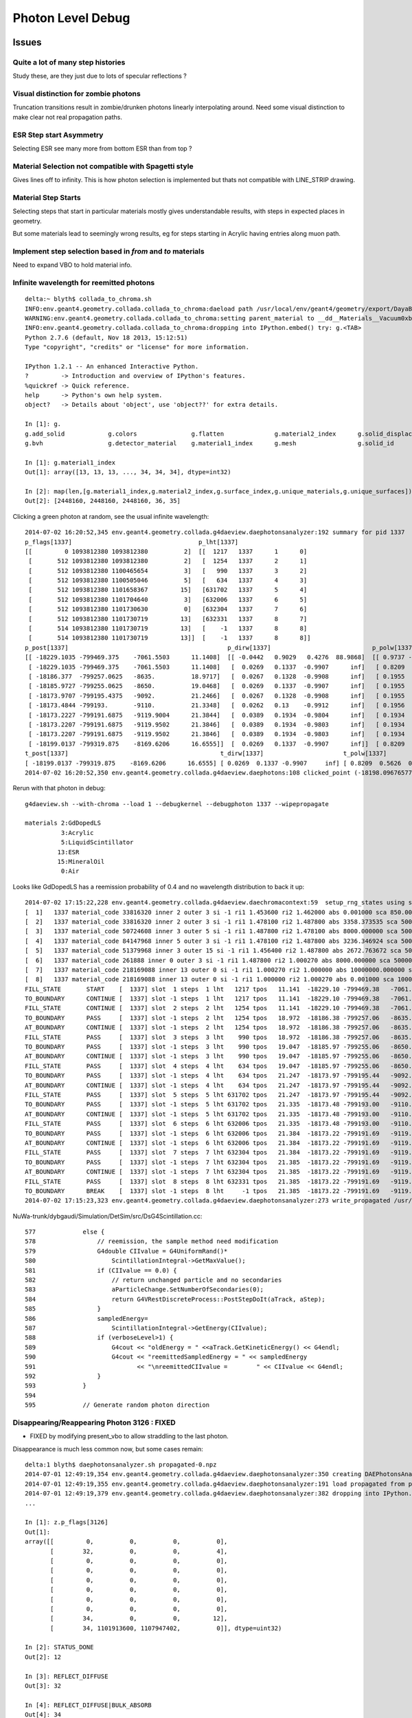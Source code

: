 Photon Level Debug
===================

Issues
---------


Quite a lot of many step histories
~~~~~~~~~~~~~~~~~~~~~~~~~~~~~~~~~~~~

Study these, are they just due to lots of specular reflections ?

Visual distinction for zombie photons
~~~~~~~~~~~~~~~~~~~~~~~~~~~~~~~~~~~~~~~

Truncation transitions result in zombie/drunken photons
linearly interpolating around. Need some visual distinction to
make clear not real propagation paths. 

ESR Step start Asymmetry
~~~~~~~~~~~~~~~~~~~~~~~~~~~

Selecting ESR see many more from bottom ESR than from top ?

Material Selection not compatible with Spagetti style
~~~~~~~~~~~~~~~~~~~~~~~~~~~~~~~~~~~~~~~~~~~~~~~~~~~~~~~~

Gives lines off to infinity. This is how photon selection is implemented
but thats not compatible with LINE_STRIP drawing.

Material Step Starts
~~~~~~~~~~~~~~~~~~~~~~

Selecting steps that start in particular materials mostly gives
understandable results, with steps in expected places in geometry.

But some materials lead to seemingly wrong results, eg for steps
starting in Acrylic having entries along muon path.


Implement step selection based in *from* and *to* materials
~~~~~~~~~~~~~~~~~~~~~~~~~~~~~~~~~~~~~~~~~~~~~~~~~~~~~~~~~~~~~~

Need to expand VBO to hold material info.


Infinite wavelength for reemitted photons
~~~~~~~~~~~~~~~~~~~~~~~~~~~~~~~~~~~~~~~~~~

::

    delta:~ blyth$ collada_to_chroma.sh
    INFO:env.geant4.geometry.collada.collada_to_chroma:daeload path /usr/local/env/geant4/geometry/export/DayaBay_VGDX_20140414-1300/g4_00.dae 
    WARNING:env.geant4.geometry.collada.collada_to_chroma:setting parent_material to __dd__Materials__Vacuum0xbf9fcc0 as parent is None for node top.0 
    INFO:env.geant4.geometry.collada.collada_to_chroma:dropping into IPython.embed() try: g.<TAB> 
    Python 2.7.6 (default, Nov 18 2013, 15:12:51) 
    Type "copyright", "credits" or "license" for more information.

    IPython 1.2.1 -- An enhanced Interactive Python.
    ?         -> Introduction and overview of IPython's features.
    %quickref -> Quick reference.
    help      -> Python's own help system.
    object?   -> Details about 'object', use 'object??' for extra details.

    In [1]: g.
    g.add_solid            g.colors               g.flatten              g.material2_index      g.solid_displacements  g.solid_rotations      g.surface_index        g.unique_surfaces
    g.bvh                  g.detector_material    g.material1_index      g.mesh                 g.solid_id             g.solids               g.unique_materials     

    In [1]: g.material1_index
    Out[1]: array([13, 13, 13, ..., 34, 34, 34], dtype=int32)

    In [2]: map(len,[g.material1_index,g.material2_index,g.surface_index,g.unique_materials,g.unique_surfaces])
    Out[2]: [2448160, 2448160, 2448160, 36, 35]


Clicking a green photon at random, see the usual infinite wavelength::

    2014-07-02 16:20:52,345 env.geant4.geometry.collada.g4daeview.daephotonsanalyzer:192 summary for pid 1337 
    p_flags[1337]                                   p_lht[1337]                    
    [[         0 1093812380 1093812380          2]  [[  1217   1337      1      0] 
     [       512 1093812380 1093812380          2]   [  1254   1337      2      1] 
     [       512 1093812380 1100465654          3]   [   990   1337      3      2] 
     [       512 1093812380 1100505046          5]   [   634   1337      4      3] 
     [       512 1093812380 1101658367         15]   [631702   1337      5      4] 
     [       512 1093812380 1101704640          3]   [632006   1337      6      5] 
     [       512 1093812380 1101730630          0]   [632304   1337      7      6] 
     [       512 1093812380 1101730719         13]   [632331   1337      8      7] 
     [       514 1093812380 1101730719         13]   [    -1   1337      8      8] 
     [       514 1093812380 1101730719         13]]  [    -1   1337      8      8]]
    p_post[1337]                                            p_dirw[1337]                            p_polw[1337]                        p_ccol[1337]       
    [[ -18229.1035 -799469.375    -7061.5503      11.1408]  [[ -0.0442   0.9029   0.4276  88.9868]  [[ 0.9737 -0.0568  0.2204  1.    ]  [[ 1.  1.  1.  1.] 
     [ -18229.1035 -799469.375    -7061.5503      11.1408]   [  0.0269   0.1337  -0.9907      inf]   [ 0.8209  0.5626  0.0982  1.    ]   [ 0.  1.  0.  1.] 
     [ -18186.377  -799257.0625   -8635.          18.9717]   [  0.0267   0.1328  -0.9908      inf]   [ 0.1955  0.9713  0.1355  1.    ]   [ 0.  1.  0.  1.] 
     [ -18185.9727 -799255.0625   -8650.          19.0468]   [  0.0269   0.1337  -0.9907      inf]   [ 0.1955  0.9712  0.1363  1.    ]   [ 0.  1.  0.  1.] 
     [ -18173.9707 -799195.4375   -9092.          21.2466]   [  0.0267   0.1328  -0.9908      inf]   [ 0.1955  0.9713  0.1355  1.    ]   [ 0.  1.  0.  1.] 
     [ -18173.4844 -799193.       -9110.          21.3348]   [  0.0262   0.13    -0.9912      inf]   [ 0.1956  0.9717  0.1326  1.    ]   [ 0.  1.  0.  1.] 
     [ -18173.2227 -799191.6875   -9119.9004      21.3844]   [  0.0389   0.1934  -0.9804      inf]   [ 0.1934  0.9611  0.1972  1.    ]   [ 0.  1.  0.  1.] 
     [ -18173.2207 -799191.6875   -9119.9502      21.3846]   [  0.0389   0.1934  -0.9803      inf]   [ 0.1934  0.9611  0.1973  1.    ]   [ 0.  1.  0.  1.] 
     [ -18173.2207 -799191.6875   -9119.9502      21.3846]   [  0.0389   0.1934  -0.9803      inf]   [ 0.1934  0.9611  0.1973  1.    ]   [ 1.  0.  0.  1.] 
     [ -18199.0137 -799319.875    -8169.6206      16.6555]]  [  0.0269   0.1337  -0.9907      inf]]  [ 0.8209  0.5626  0.0982  1.    ]]  [ 0.  1.  0.  1.]]
    t_post[1337]                                          t_dirw[1337]                      t_polw[1337]                      t_ccol[1337]     
    [ -18199.0137 -799319.875    -8169.6206      16.6555] [ 0.0269  0.1337 -0.9907     inf] [ 0.8209  0.5626  0.0982  1.    ] [ 0.  1.  0.  1.]
    2014-07-02 16:20:52,350 env.geant4.geometry.collada.g4daeview.daephotons:108 clicked_point (-18198.09676577193, -799326.9836636602, -8180.765649884277) => index 1337 


Rerun with that photon in debug::

    g4daeview.sh --with-chroma --load 1 --debugkernel --debugphoton 1337 --wipepropagate

    materials 2:GdDopedLS 
              3:Acrylic  
              5:LiquidScintillator 
             13:ESR
             15:MineralOil
              0:Air

Looks like GdDopedLS has a reemission probability of 0.4 and no wavelength distribution to back it up::

    2014-07-02 17:15:22,228 env.geant4.geometry.collada.g4daeview.daechromacontext:59  setup_rng_states using seed 0 
    [  1]   1337 material_code 33816320 inner 2 outer 3 si -1 ri1 1.453600 ri2 1.462000 abs 0.001000 sca 850.000000 rem 0.400000 ncdf -0.000008 w0 60.000000 st 20.000000 cdf lo/up 0.000000 0.000000 
    [  2]   1337 material_code 33816320 inner 2 outer 3 si -1 ri1 1.478100 ri2 1.487800 abs 3358.373535 sca 500000.000000 rem 0.000000 ncdf -0.000008 w0 60.000000 st 20.000000 cdf lo/up 0.000000 0.000000 
    [  3]   1337 material_code 50724608 inner 3 outer 5 si -1 ri1 1.487800 ri2 1.478100 abs 8000.000000 sca 500000.000000 rem 0.000000 ncdf -0.000008 w0 60.000000 st 20.000000 cdf lo/up 0.000000 0.000000 
    [  4]   1337 material_code 84147968 inner 5 outer 3 si -1 ri1 1.478100 ri2 1.487800 abs 3236.346924 sca 500000.000000 rem 0.000000 ncdf -0.000008 w0 60.000000 st 20.000000 cdf lo/up 0.000000 0.000000 
    [  5]   1337 material_code 51379968 inner 3 outer 15 si -1 ri1 1.456400 ri2 1.487800 abs 2672.763672 sca 500000.000000 rem 0.000000 ncdf -0.000008 w0 60.000000 st 20.000000 cdf lo/up 0.000000 0.000000 
    [  6]   1337 material_code 261888 inner 0 outer 3 si -1 ri1 1.487800 ri2 1.000270 abs 8000.000000 sca 500000.000000 rem 0.000000 ncdf -0.000008 w0 60.000000 st 20.000000 cdf lo/up 0.000000 0.000000 
    [  7]   1337 material_code 218169088 inner 13 outer 0 si -1 ri1 1.000270 ri2 1.000000 abs 10000000.000000 sca 1000000.000000 rem 0.000000 ncdf -0.000008 w0 60.000000 st 20.000000 cdf lo/up 0.000000 0.000000 
    [  8]   1337 material_code 218169088 inner 13 outer 0 si -1 ri1 1.000000 ri2 1.000270 abs 0.001000 sca 1000000.000000 rem 0.000000 ncdf -0.000008 w0 60.000000 st 20.000000 cdf lo/up 0.000000 0.000000 
    FILL_STATE       START    [  1337] slot  1 steps  1 lht   1217 tpos   11.141  -18229.10 -799469.38   -7061.55    w   88.99   dir    -0.04     0.90     0.43 pol    0.974   -0.057    0.220 
    TO_BOUNDARY      CONTINUE [  1337] slot -1 steps  1 lht   1217 tpos   11.141  -18229.10 -799469.38   -7061.55    w     inf   dir     0.03     0.13    -0.99 pol    0.821    0.563    0.098 BULK_REEMIT 
    FILL_STATE       CONTINUE [  1337] slot  2 steps  2 lht   1254 tpos   11.141  -18229.10 -799469.38   -7061.55    w     inf   dir     0.03     0.13    -0.99 pol    0.821    0.563    0.098 BULK_REEMIT 
    TO_BOUNDARY      PASS     [  1337] slot -1 steps  2 lht   1254 tpos   18.972  -18186.38 -799257.06   -8635.00    w     inf   dir     0.03     0.13    -0.99 pol    0.821    0.563    0.098 BULK_REEMIT 
    AT_BOUNDARY      CONTINUE [  1337] slot -1 steps  2 lht   1254 tpos   18.972  -18186.38 -799257.06   -8635.00    w     inf   dir     0.03     0.13    -0.99 pol    0.195    0.971    0.135 BULK_REEMIT 
    FILL_STATE       PASS     [  1337] slot  3 steps  3 lht    990 tpos   18.972  -18186.38 -799257.06   -8635.00    w     inf   dir     0.03     0.13    -0.99 pol    0.195    0.971    0.135 BULK_REEMIT 
    TO_BOUNDARY      PASS     [  1337] slot -1 steps  3 lht    990 tpos   19.047  -18185.97 -799255.06   -8650.00    w     inf   dir     0.03     0.13    -0.99 pol    0.195    0.971    0.135 BULK_REEMIT 
    AT_BOUNDARY      CONTINUE [  1337] slot -1 steps  3 lht    990 tpos   19.047  -18185.97 -799255.06   -8650.00    w     inf   dir     0.03     0.13    -0.99 pol    0.195    0.971    0.136 BULK_REEMIT 
    FILL_STATE       PASS     [  1337] slot  4 steps  4 lht    634 tpos   19.047  -18185.97 -799255.06   -8650.00    w     inf   dir     0.03     0.13    -0.99 pol    0.195    0.971    0.136 BULK_REEMIT 
    TO_BOUNDARY      PASS     [  1337] slot -1 steps  4 lht    634 tpos   21.247  -18173.97 -799195.44   -9092.00    w     inf   dir     0.03     0.13    -0.99 pol    0.195    0.971    0.136 BULK_REEMIT 
    AT_BOUNDARY      CONTINUE [  1337] slot -1 steps  4 lht    634 tpos   21.247  -18173.97 -799195.44   -9092.00    w     inf   dir     0.03     0.13    -0.99 pol    0.195    0.971    0.135 BULK_REEMIT 
    FILL_STATE       PASS     [  1337] slot  5 steps  5 lht 631702 tpos   21.247  -18173.97 -799195.44   -9092.00    w     inf   dir     0.03     0.13    -0.99 pol    0.195    0.971    0.135 BULK_REEMIT 
    TO_BOUNDARY      PASS     [  1337] slot -1 steps  5 lht 631702 tpos   21.335  -18173.48 -799193.00   -9110.00    w     inf   dir     0.03     0.13    -0.99 pol    0.195    0.971    0.135 BULK_REEMIT 
    AT_BOUNDARY      CONTINUE [  1337] slot -1 steps  5 lht 631702 tpos   21.335  -18173.48 -799193.00   -9110.00    w     inf   dir     0.03     0.13    -0.99 pol    0.196    0.972    0.133 BULK_REEMIT 
    FILL_STATE       PASS     [  1337] slot  6 steps  6 lht 632006 tpos   21.335  -18173.48 -799193.00   -9110.00    w     inf   dir     0.03     0.13    -0.99 pol    0.196    0.972    0.133 BULK_REEMIT 
    TO_BOUNDARY      PASS     [  1337] slot -1 steps  6 lht 632006 tpos   21.384  -18173.22 -799191.69   -9119.90    w     inf   dir     0.03     0.13    -0.99 pol    0.196    0.972    0.133 BULK_REEMIT 
    AT_BOUNDARY      CONTINUE [  1337] slot -1 steps  6 lht 632006 tpos   21.384  -18173.22 -799191.69   -9119.90    w     inf   dir     0.04     0.19    -0.98 pol    0.193    0.961    0.197 BULK_REEMIT 
    FILL_STATE       PASS     [  1337] slot  7 steps  7 lht 632304 tpos   21.384  -18173.22 -799191.69   -9119.90    w     inf   dir     0.04     0.19    -0.98 pol    0.193    0.961    0.197 BULK_REEMIT 
    TO_BOUNDARY      PASS     [  1337] slot -1 steps  7 lht 632304 tpos   21.385  -18173.22 -799191.69   -9119.95    w     inf   dir     0.04     0.19    -0.98 pol    0.193    0.961    0.197 BULK_REEMIT 
    AT_BOUNDARY      CONTINUE [  1337] slot -1 steps  7 lht 632304 tpos   21.385  -18173.22 -799191.69   -9119.95    w     inf   dir     0.04     0.19    -0.98 pol    0.193    0.961    0.197 BULK_REEMIT 
    FILL_STATE       PASS     [  1337] slot  8 steps  8 lht 632331 tpos   21.385  -18173.22 -799191.69   -9119.95    w     inf   dir     0.04     0.19    -0.98 pol    0.193    0.961    0.197 BULK_REEMIT 
    TO_BOUNDARY      BREAK    [  1337] slot -1 steps  8 lht     -1 tpos   21.385  -18173.22 -799191.69   -9119.95    w     inf   dir     0.04     0.19    -0.98 pol    0.193    0.961    0.197 BULK_REEMIT BULK_ABSORB 
    2014-07-02 17:15:23,323 env.geant4.geometry.collada.g4daeview.daephotonsanalyzer:273 write_propagated /usr/local/env/tmp/1/propagated-0.npz 


NuWa-trunk/dybgaudi/Simulation/DetSim/src/DsG4Scintillation.cc::

    577             else {
    578                 // reemission, the sample method need modification
    579                 G4double CIIvalue = G4UniformRand()*
    580                     ScintillationIntegral->GetMaxValue();
    581                 if (CIIvalue == 0.0) {
    582                     // return unchanged particle and no secondaries  
    583                     aParticleChange.SetNumberOfSecondaries(0);
    584                     return G4VRestDiscreteProcess::PostStepDoIt(aTrack, aStep);
    585                 }
    586                 sampledEnergy=
    587                     ScintillationIntegral->GetEnergy(CIIvalue);
    588                 if (verboseLevel>1) {
    589                     G4cout << "oldEnergy = " <<aTrack.GetKineticEnergy() << G4endl;
    590                     G4cout << "reemittedSampledEnergy = " << sampledEnergy
    591                            << "\nreemittedCIIvalue =        " << CIIvalue << G4endl;
    592                 }
    593             }
    594 
    595             // Generate random photon direction





Disappearing/Reappearing Photon 3126 : FIXED
~~~~~~~~~~~~~~~~~~~~~~~~~~~~~~~~~~~~~~~~~~~~~

* FIXED by modifying present_vbo to allow straddling to the last photon.

Disappearance is much less common now, but some cases remain::

    delta:1 blyth$ daephotonsanalyzer.sh propagated-0.npz 
    2014-07-01 12:49:19,354 env.geant4.geometry.collada.g4daeview.daephotonsanalyzer:350 creating DAEPhotonsAnalyzer for propagated-0.npz 
    2014-07-01 12:49:19,355 env.geant4.geometry.collada.g4daeview.daephotonsanalyzer:191 load propagated from propagated-0.npz 
    2014-07-01 12:49:19,379 env.geant4.geometry.collada.g4daeview.daephotonsanalyzer:382 dropping into IPython.embed() try: z.<TAB> 
    ... 

    In [1]: z.p_flags[3126]
    Out[1]: 
    array([[         0,          0,          0,          0],
           [        32,          0,          0,          4],
           [         0,          0,          0,          0],
           [         0,          0,          0,          0],
           [         0,          0,          0,          0],
           [         0,          0,          0,          0],
           [         0,          0,          0,          0],
           [         0,          0,          0,          0],
           [        34,          0,          0,         12],
           [        34, 1101913600, 1107947402,          0]], dtype=uint32)

    In [2]: STATUS_DONE
    Out[2]: 12

    In [3]: REFLECT_DIFFUSE
    Out[3]: 32

    In [4]: REFLECT_DIFFUSE|BULK_ABSORB
    Out[4]: 34

::

    In [1]: z.p_lht[3126]
    Out[1]: 
    array([[2382597,    3126,       1,       0],
           [2165175,    3126,       2,       1],
           [      0,       0,       0,       0],
           [      0,       0,       0,       0],
           [      0,       0,       0,       0],
           [      0,       0,       0,       0],
           [      0,       0,       0,       0],
           [      0,       0,       0,       0],
           [     -1,    3126,       2,       2],
           [     -1,    3126,       2,       2]], dtype=int32)




The photon is invisible between 31.411 and 34.4839.  Fail to staddle ?::

    In [6]: z.p_post[3126]
    Out[6]: 
    array([[ -19966.8516, -796813.3125,   -7034.7739,      21.7334],
           [ -22015.8867, -796247.3125,   -6789.8774,      31.411 ],
           [      0.    ,       0.    ,       0.    ,       0.    ],
           [      0.    ,       0.    ,       0.    ,       0.    ],
           [      0.    ,       0.    ,       0.    ,       0.    ],
           [      0.    ,       0.    ,       0.    ,       0.    ],
           [      0.    ,       0.    ,       0.    ,       0.    ],
           [      0.    ,       0.    ,       0.    ,       0.    ],
           [ -21424.3594, -796217.1875,   -6569.8042,      34.4839],
           [      0.    ,       0.    ,       0.    ,       0.    ]], dtype=float32)


::

    g4daeview.sh --with-chroma --load 1 --wipepropagate --debugkernel --debugphoton 3126

::

    FILL_STATE       START    [  3126] slot  0 steps  1 lht 2382597 tpos   21.733  -19966.85 -796813.31   -7034.77    w  383.00   dir    -0.96     0.26     0.11 pol   -0.284   -0.933   -0.220 
    TO_BOUNDARY      PASS     [  3126] slot -1 steps  1 lht 2382597 tpos   31.411  -22015.89 -796247.31   -6789.88    w  383.00   dir    -0.96     0.26     0.11 pol   -0.284   -0.933   -0.220 
    AT_SURFACE       CONTINUE [  3126] slot -1 steps  1 lht 2382597 tpos   31.411  -22015.89 -796247.31   -6789.88    w  383.00   dir     0.94     0.05     0.35 pol   -0.350    0.221    0.910 REFLECT_DIFFUSE 
    FILL_STATE       CONTINUE [  3126] slot  1 steps  2 lht 2165175 tpos   31.411  -22015.89 -796247.31   -6789.88    w  383.00   dir     0.94     0.05     0.35 pol   -0.350    0.221    0.910 REFLECT_DIFFUSE 
    TO_BOUNDARY      BREAK    [  3126] slot -1 steps  2 lht     -1 tpos   34.484  -21424.36 -796217.19   -6569.80    w  383.00   dir     0.94     0.05     0.35 pol   -0.350    0.221    0.910 REFLECT_DIFFUSE BULK_ABSORB 





Missing NO_HIT : FIXED
~~~~~~~~~~~~~~~~~~~~~~~~~

Formerly (before moved to max_slots-2 for final position, for truncation amelioration) 
had some appararently direct from the Geant4(muon) NO_HIT(grey) photons appearing outside AD
in line with muon direction at 20-30ns

* where did they go ?
* reverting to old way to study them, see that are slot-0 (visible in confetti-0)

* the reason is that the last_offset in present_vbo has to be changed to pick 
  up the new last slot rather than dynamically setting the last slot

::

    delta:1 blyth$ daephotonsanalyzer.sh propagated-0.npz 

    In [14]: no_hits = np.where( z.propagated['flags'][::-10,0] == 1 )[0]
    In [16]: no_hits
    Out[16]: 
    array([ 818,  846,  865,  890,  927,  949,  988, 1015, 1028, 1061, 1141,
           1158, 1160, 1196, 1248])


::

    In [31]: z.propagated['position_time'][::10][4164-no_hits]
    Out[31]: 
    array([[ -20837.0723, -795441.1875,   -7052.3433,      27.145 ],
           [ -20685.9727, -795674.1875,   -7053.2344,      26.2188],
           [ -20553.4551, -795878.5   ,   -7054.0117,      25.4065],
           [ -20486.6914, -796003.4375,   -7059.9165,      24.9435],
           [ -20346.3223, -796198.0625,   -7055.0967,      24.1361],
           [ -20244.8359, -796354.625 ,   -7055.6226,      23.5137],
           [ -20119.9609, -796547.25  ,   -7056.1987,      22.748 ],
           [ -19886.707 , -796628.6875,   -7042.4688,      22.1542],
           [ -19982.6934, -796758.5   ,   -7057.3345,      21.9085],
           [ -19897.7383, -796890.0625,   -7057.2769,      21.3854],
           [ -19671.6348, -797238.6875,   -7058.2666,      19.9992],
           [ -19638.5586, -797291.6875,   -7058.1128,      19.791 ],
           [ -19636.4805, -797296.1875,   -7056.1191,      19.7753],
           [ -19571.9023, -797392.5   ,   -7058.5796,      19.3877],
           [ -19457.2754, -797569.3125,   -7058.8467,      18.6849]], dtype=float32)


Dropouts : 91 long bouncers out of 4165 
~~~~~~~~~~~~~~~~~~~~~~~~~~~~~~~~~~~~~~~~~

* Fixed by saving STATUS_ENQUEUE in addition to STATUS_DONE

  * but the enqueing is not causing a re-propagate ?


::

    In [3]: z.last_flags
    Out[3]: 
    array([[ 65,   0,   0,  12],
           [  2,   0,   0,  12],
           [  2,   0,   0,  12],
           ..., 
           [578,   0,   0,  12],
           [514,   0,   0,  12],
           [514,   0,   0,  12]], dtype=uint32)

    In [4]: z.last_flags[:,3]
    Out[4]: array([12, 12, 12, ..., 12, 12, 12], dtype=uint32)

    In [5]: np.where( z.last_flags[:,3] != 12 )
    Out[5]: 
    (array([ 111,  117,  208,  302,  415,  572,  660,  701,  720,  765,  769,
            773,  809,  842,  952,  962, 1072, 1078, 1118, 1178, 1305, 1519,
           1585, 1592, 1608, 1615, 1650, 1709, 1753, 1856, 1873, 1876, 1880,
           1949, 1997, 2003, 2012, 2053, 2106, 2186, 2191, 2216, 2236, 2288,
           2300, 2309, 2377, 2422, 2439, 2445, 2455, 2547, 2555, 2623, 2666,
           2669, 2791, 2860, 3017, 3024, 3158, 3192, 3212, 3244, 3288, 3293,
           3332, 3371, 3399, 3453, 3468, 3496, 3521, 3545, 3559, 3688, 3690,
           3811, 3831, 3835, 3890, 3938, 3940, 3950, 3970, 4033, 4041, 4062,
           4068, 4112, 4155]),)

    In [6]: 

    In [6]: np.where( z.last_post[:,3] < 0.001 )
    Out[6]: 
    (array([ 111,  117,  208,  302,  415,  572,  660,  701,  720,  765,  769,
            773,  809,  842,  952,  962, 1072, 1078, 1118, 1178, 1305, 1519,
           1585, 1592, 1608, 1615, 1650, 1709, 1753, 1856, 1873, 1876, 1880,
           1949, 1997, 2003, 2012, 2053, 2106, 2186, 2191, 2216, 2236, 2288,
           2300, 2309, 2377, 2422, 2439, 2445, 2455, 2547, 2555, 2623, 2666,
           2669, 2791, 2860, 3017, 3024, 3158, 3192, 3212, 3244, 3288, 3293,
           3332, 3371, 3399, 3453, 3468, 3496, 3521, 3545, 3559, 3688, 3690,
           3811, 3831, 3835, 3890, 3938, 3940, 3950, 3970, 4033, 4041, 4062,
           4068, 4112, 4155]),)


Hmm 91 not filled::

    In [7]: not_done = np.where( z.last_flags[:,3] != 12 )[0]

    In [11]: len(not_done)
    Out[11]: 91

    In [8]: z.last_flags[not_done]
    Out[8]: 
    array([[0, 0, 0, 0],
           [0, 0, 0, 0],
           [0, 0, 0, 0],
           [0, 0, 0, 0],


After fix to save STATUE_ENQUEUE, they are filled but not done::

    In [6]: z.last_flags[not_done]
    Out[6]: 
    array([[ 80,   0,   0,  11],
           [ 64,   0,   0,  11],
           [ 64,   0,   0,  11],
           [ 64,   0,   0,  11],
           [ 64,   0,   0,  11],
           [ 64,   0,   0,  11],
           [ 64,   0,   0,  11],
           [ 64,   0,   0,  11],
           [ 64,   0,   0,  11],
           [ 80,   0,   0,  11],
           [ 64,   0,   0,  11],
           [ 96,   0,   0,  11],
           [ 64,   0,   0,  11],
           [608,   0,   0,  11],
           [ 80,   0,   0,  11],
           [ 64,   0,   0,  11],
           [ 64,   0,   0,  11],
           [112,   0,   0,  11],
           [576,   0,   0,  11],
           [ 96,   0,   0,  11],


Just not saved::

    In [17]: z.propagated['position_time'][1110:1120]
    Out[17]: 
    array([[ -17035.1074, -801313.25  ,   -7065.2979,       4.5006],
           [ -17035.1074, -801313.25  ,   -7065.2979,       4.5006],
           [ -16996.2812, -801357.9375,   -7056.0366,       4.7988],
           [ -16984.5684, -801371.4375,   -7053.2563,       4.8891],
           [ -16815.4824, -801566.    ,   -7012.2808,       6.1676],
           [ -16981.1055, -801368.5   ,   -6971.5107,       7.4459],
           [ -16992.5918, -801354.8125,   -6968.7422,       7.5364],
           [ -17268.082 , -801026.3125,   -6902.0137,       9.695 ],
           [      0.    ,       0.    ,       0.    ,       0.    ],
           [      0.    ,       0.    ,       0.    ,       0.    ]], dtype=float32)


::

    In [20]: z.propagated['flags'][1110:1120]
    Out[20]: 
    array([[         0,          0,          0,          0],
           [         0,          0,          0,          4],
           [         0,          0,          0,          4],
           [         0,          0,          0,          4],
           [        64,          0,          0,          4],
           [        64,          0,          0,          4],
           [        64,          0,          0,          4],
           [        64,          0,          0,          4],           64 REFLECT_SPECULAR, 4 STATUS_FILL_STATE
           [         0,          0,          0,          0],
           [        80, 1083180326, 1128190499,          0]], dtype=uint32)


::

    In [21]: z.propagated['flags'][1170:1180]
    Out[21]: 
    array([[         0,          0,          0,          0],
           [         0,          0,          0,          4],
           [         0,          0,          0,          4],
           [         0,          0,          0,          4],
           [        64,          0,          0,          4],
           [        64,          0,          0,          4],
           [        64,          0,          0,          4],
           [        64,          0,          0,          4],
           [         0,          0,          0,          0],
           [        64, 1083301678, 1123152860,          0]], dtype=uint32)


Maybe its an 8 slot bug, nope its due to 100 step truncation, STATUS_ENQUEUE was not being written:: 

    In [22]: z.propagated['last_hit_triangle'][1170:1180]
    Out[22]: 
    array([[    -1,      0,      0,      0],
           [   576,    117,      1,      1],
           [   288,    117,      2,      2],
           [616675,    117,      3,      3],
           [   288,    117,      4,      4],
           [   576,    117,      5,      5],
           [   909,    117,      6,      6],
           [  1197,    117,      7,      7],
           [     0,      0,      0,      0],
           [625654,    117,    100,    101]], dtype=int32)

::

    In [18]: z.propagated['position_time'][1120:1130]
    Out[18]: 
    array([[ -17015.4941, -801317.4375,   -7084.8896,       4.505 ],
           [ -17015.4941, -801317.4375,   -7084.8896,       4.505 ],
           [ -17170.748 , -800957.0625,   -6044.4136,      10.0594],
           [ -17174.9473, -800947.625 ,   -6018.001 ,      10.2017],
           [ -17242.541 , -800790.6875,   -5565.    ,      12.6317],
           [ -17242.5488, -800790.6875,   -5564.9502,      12.632 ],
           [ -17243.6074, -800788.25  ,   -5557.8618,      12.6698],
           [ -17245.8926, -800782.9375,   -5542.4385,      12.7525],
           [ -17328.8535, -800590.375 ,   -4987.998 ,      15.7173],
           [      0.    ,       0.    ,       0.    ,       0.    ]], dtype=float32)



::

    In [11]: z.last_post[:,3].min()
    Out[11]: 2.3316712

    In [12]: z.last_post[:,3].max()
    Out[12]: 1371.0537

    In [13]: z.time_range
    Out[13]: [0.0, 1371.0537]

    In [14]: z.t0
    Out[14]: 
    array([    1.4179,     2.3273,     2.3649, ...,   863.4072,   865.5709,
            1356.45  ], dtype=float32)

    In [15]: z.t0.min()
    Out[15]: 1.4178798

    In [16]: z.tf.min()
    Out[16]: 2.3316712






Fixed Issues
-------------

Both the below were caused by interpolation bug 

#. photon visualization disappearance, even with eg `--mode 7` to exclude truncated
#. non-sensical discontinuities in propagation history animation  


Repeatability/Seeding Doubts
------------------------------

Seed values are controlled by `--seed x` which now defaults to 0 (formerly None which corresponds to 
a time and process id based seed).

Repeatability is checked using `--debugpropagation` option, now on by default.
The check in `DAEPhotonsAnalyzer` is performed on writing `propagated-<seed>.npz` when
a prior file exists.


Techniques
------------

daephotonsanalyzer.sh
~~~~~~~~~~~~~~~~~~~~~~~~

Use `--debugpropagate` to write files `propagated-<seed>.npz` into the directory corresponding to event path.
This is done after performing propagations, which happen as event files are loaded  eg::

    g4daeview.sh --with-chroma --load 1 --debugpropagate

These files contain numpy arrays of the VBO content.
Such files can be interactively examined using `daephotonsanalyzer.sh`::

    delta:~ blyth$ daephotonsanalyzer.sh propagated-0.npz 
    2014-06-27 18:14:09,645 env.geant4.geometry.collada.g4daeview.daephotonsanalyzer:236 creating DAEPhotonsAnalyzer for propagated-0.npz 
    2014-06-27 18:14:09,670 env.geant4.geometry.collada.g4daeview.daephotonsanalyzer:241 dropping into IPython.embed() try: z.<TAB> 
    ...

    In [1]: z.flags
    Out[1]: array([ 65,   2,   2, ..., 578, 514, 514], dtype=uint32)

    In [2]: len(z.flags)
    Out[2]: 4165

    In [3]: len(z.propagated)
    Out[3]: 41650

    In [4]: a = z.propagated['position_time']

    In [9]: a[60:70,:]   # with max_slots=10 position_time for photon_id = 6 
    Out[9]: 
    array([[ -16823.5898, -801640.625 ,   -7065.897 ,       2.5105],
           [ -16901.7969, -801623.9375,   -7041.4619,       2.9237],
           [ -17071.3887, -801951.4375,   -6928.5552,       4.83  ],
           [ -17469.5137, -801868.0625,   -6804.0322,       6.9324],
           [ -17962.4277, -802183.5625,   -6624.877 ,       9.9572],
           [ -18238.0645, -801937.    ,   -6511.6592,      11.8687],
           [ -18533.707 , -802130.625 ,   -6404.1758,      13.6942],
           [ -18308.5176, -801930.    ,   -6764.2158,      16.0154],
           [ -18306.3887, -801928.    ,   -6767.6338,      16.0304],
           [      0.    ,       0.    ,       0.    ,       0.    ]], dtype=float32)



truncation
~~~~~~~~~~~~

VBO slots are restricted via `max_slots` (eg 10) which is often less than `max_steps` (eg 100). But the tail flags 
written in 



debugphoton
~~~~~~~~~~~~~

Using `--debugkernel --debugphoton 6` dumps the steps of the propagation for photon_id 6, note that the positions/times match the above read from VBO::

    delta:~ blyth$ g4daeview.sh --with-chroma --load 1 --debugkernel --debugphoton 6 --pid 6 


::

    2014-06-27 18:23:50,079 env.geant4.geometry.collada.g4daeview.daechromacontext:59  setup_rng_states using seed 0 
    FILL_STATE       START    [     6] slot  0 steps  1 lht 621543 tpos    2.510  -16823.59 -801640.62   -7065.90    w  383.88   dir    -0.94     0.20     0.29 pol   -0.121   -0.956    0.266 
    TO_BOUNDARY      PASS     [     6] slot -1 steps  1 lht 621543 tpos    2.924  -16901.80 -801623.94   -7041.46    w  383.88   dir    -0.94     0.20     0.29 pol   -0.121   -0.956    0.266 
    AT_SURFACE       CONTINUE [     6] slot -1 steps  1 lht 621543 tpos    2.924  -16901.80 -801623.94   -7041.46    w  383.88   dir    -0.44    -0.85     0.29 pol   -0.121   -0.956    0.266 REFLECT_SPECULAR 
    FILL_STATE       CONTINUE [     6] slot  1 steps  2 lht    214 tpos    2.924  -16901.80 -801623.94   -7041.46    w  383.88   dir    -0.44    -0.85     0.29 pol   -0.121   -0.956    0.266 REFLECT_SPECULAR 
    TO_BOUNDARY      PASS     [     6] slot -1 steps  2 lht    214 tpos    4.830  -17071.39 -801951.44   -6928.56    w  383.88   dir    -0.44    -0.85     0.29 pol   -0.121   -0.956    0.266 REFLECT_SPECULAR 
    AT_BOUNDARY      CONTINUE [     6] slot -1 steps  2 lht    214 tpos    4.830  -17071.39 -801951.44   -6928.56    w  383.88   dir    -0.94     0.20     0.29 pol    0.138    0.968   -0.208 REFLECT_SPECULAR 
    FILL_STATE       PASS     [     6] slot  2 steps  3 lht 621451 tpos    4.830  -17071.39 -801951.44   -6928.56    w  383.88   dir    -0.94     0.20     0.29 pol    0.138    0.968   -0.208 REFLECT_SPECULAR 
    TO_BOUNDARY      PASS     [     6] slot -1 steps  3 lht 621451 tpos    6.932  -17469.51 -801868.06   -6804.03    w  383.88   dir    -0.94     0.20     0.29 pol    0.138    0.968   -0.208 REFLECT_SPECULAR 
    AT_SURFACE       CONTINUE [     6] slot -1 steps  3 lht 621451 tpos    6.932  -17469.51 -801868.06   -6804.03    w  383.88   dir    -0.81    -0.52     0.29 pol    0.138    0.968   -0.208 REFLECT_SPECULAR 
    FILL_STATE       CONTINUE [     6] slot  3 steps  4 lht    211 tpos    6.932  -17469.51 -801868.06   -6804.03    w  383.88   dir    -0.81    -0.52     0.29 pol    0.138    0.968   -0.208 REFLECT_SPECULAR 
    TO_BOUNDARY      PASS     [     6] slot -1 steps  4 lht    211 tpos    9.957  -17962.43 -802183.56   -6624.88    w  383.88   dir    -0.81    -0.52     0.29 pol    0.138    0.968   -0.208 REFLECT_SPECULAR 
    AT_BOUNDARY      CONTINUE [     6] slot -1 steps  4 lht    211 tpos    9.957  -17962.43 -802183.56   -6624.88    w  383.88   dir    -0.71     0.64     0.29 pol    0.603    0.770   -0.208 REFLECT_SPECULAR 
    FILL_STATE       PASS     [     6] slot  4 steps  5 lht 621031 tpos    9.957  -17962.43 -802183.56   -6624.88    w  383.88   dir    -0.71     0.64     0.29 pol    0.603    0.770   -0.208 REFLECT_SPECULAR 
    TO_BOUNDARY      PASS     [     6] slot -1 steps  5 lht 621031 tpos   11.869  -18238.06 -801937.00   -6511.66    w  383.88   dir    -0.71     0.64     0.29 pol    0.603    0.770   -0.208 REFLECT_SPECULAR 
    AT_SURFACE       CONTINUE [     6] slot -1 steps  5 lht 621031 tpos   11.869  -18238.06 -801937.00   -6511.66    w  383.88   dir    -0.80    -0.52     0.29 pol    0.603    0.770   -0.208 REFLECT_SPECULAR 
    FILL_STATE       CONTINUE [     6] slot  5 steps  6 lht    210 tpos   11.869  -18238.06 -801937.00   -6511.66    w  383.88   dir    -0.80    -0.52     0.29 pol    0.603    0.770   -0.208 REFLECT_SPECULAR 
    TO_BOUNDARY      CONTINUE [     6] slot -1 steps  6 lht     -1 tpos   13.694  -18533.71 -802130.62   -6404.18    w  383.88   dir     0.48     0.43    -0.77 pol    0.565    0.817    0.118 RAYLEIGH_SCATTER REFLECT_SPECULAR 
    FILL_STATE       CONTINUE [     6] slot  6 steps  7 lht 370007 tpos   13.694  -18533.71 -802130.62   -6404.18    w  383.88   dir     0.48     0.43    -0.77 pol    0.565    0.817    0.118 RAYLEIGH_SCATTER REFLECT_SPECULAR 
    TO_BOUNDARY      PASS     [     6] slot -1 steps  7 lht 370007 tpos   16.015  -18308.52 -801930.00   -6764.22    w  383.88   dir     0.48     0.43    -0.77 pol    0.565    0.817    0.118 RAYLEIGH_SCATTER REFLECT_SPECULAR 
    AT_BOUNDARY      CONTINUE [     6] slot -1 steps  7 lht 370007 tpos   16.015  -18308.52 -801930.00   -6764.22    w  383.88   dir     0.47     0.45    -0.76 pol   -0.303    0.893    0.334 RAYLEIGH_SCATTER REFLECT_SPECULAR 
    FILL_STATE       PASS     [     6] slot  7 steps  8 lht 372085 tpos   16.015  -18308.52 -801930.00   -6764.22    w  383.88   dir     0.47     0.45    -0.76 pol   -0.303    0.893    0.334 RAYLEIGH_SCATTER REFLECT_SPECULAR 
    TO_BOUNDARY      PASS     [     6] slot -1 steps  8 lht 372085 tpos   16.030  -18306.39 -801928.00   -6767.63    w  383.88   dir     0.47     0.45    -0.76 pol   -0.303    0.893    0.334 RAYLEIGH_SCATTER REFLECT_SPECULAR 
    AT_BOUNDARY      CONTINUE [     6] slot -1 steps  8 lht 372085 tpos   16.030  -18306.39 -801928.00   -6767.63    w  383.88   dir     0.55     0.08    -0.83 pol   -0.094    0.995    0.037 RAYLEIGH_SCATTER REFLECT_SPECULAR 
    FILL_STATE       PASS     [     6] slot  8 steps  9 lht 372228 tpos   16.030  -18306.39 -801928.00   -6767.63    w  383.88   dir     0.55     0.08    -0.83 pol   -0.094    0.995    0.037 RAYLEIGH_SCATTER REFLECT_SPECULAR 
    TO_BOUNDARY      PASS     [     6] slot -1 steps  9 lht 372228 tpos   16.031  -18306.35 -801928.00   -6767.69    w  383.88   dir     0.55     0.08    -0.83 pol   -0.094    0.995    0.037 RAYLEIGH_SCATTER REFLECT_SPECULAR 
    AT_BOUNDARY      CONTINUE [     6] slot -1 steps  9 lht 372228 tpos   16.031  -18306.35 -801928.00   -6767.69    w  383.88   dir     0.47     0.44    -0.76 pol   -0.288    0.894    0.342 RAYLEIGH_SCATTER REFLECT_SPECULAR 
    FILL_STATE       PASS     [     6] slot  9 steps 10 lht 370727 tpos   16.031  -18306.35 -801928.00   -6767.69    w  383.88   dir     0.47     0.44    -0.76 pol   -0.288    0.894    0.342 RAYLEIGH_SCATTER REFLECT_SPECULAR 
    TO_BOUNDARY      PASS     [     6] slot -1 steps 10 lht 370727 tpos   16.031  -18306.28 -801927.94   -6767.80    w  383.88   dir     0.47     0.44    -0.76 pol   -0.288    0.894    0.342 RAYLEIGH_SCATTER REFLECT_SPECULAR 
    AT_BOUNDARY      CONTINUE [     6] slot -1 steps 10 lht 370727 tpos   16.031  -18306.28 -801927.94   -6767.80    w  383.88   dir    -0.18     0.97     0.15 pol   -0.530   -0.229    0.816 RAYLEIGH_SCATTER REFLECT_SPECULAR 
    FILL_STATE       PASS     [     6] slot 10 steps 11 lht 372228 tpos   16.031  -18306.28 -801927.94   -6767.80    w  383.88   dir    -0.18     0.97     0.15 pol   -0.530   -0.229    0.816 RAYLEIGH_SCATTER REFLECT_SPECULAR 
    TO_BOUNDARY      PASS     [     6] slot -1 steps 11 lht 372228 tpos   16.032  -18306.30 -801927.81   -6767.78    w  383.88   dir    -0.18     0.97     0.15 pol   -0.530   -0.229    0.816 RAYLEIGH_SCATTER REFLECT_SPECULAR 
    AT_BOUNDARY      CONTINUE [     6] slot -1 steps 11 lht 372228 tpos   16.032  -18306.30 -801927.81   -6767.78    w  383.88   dir    -0.33     0.86     0.38 pol    0.441    0.497   -0.747 RAYLEIGH_SCATTER REFLECT_SPECULAR 
    FILL_STATE       PASS     [     6] slot 11 steps 12 lht 372085 tpos   16.032  -18306.30 -801927.81   -6767.78    w  383.88   dir    -0.33     0.86     0.38 pol    0.441    0.497   -0.747 RAYLEIGH_SCATTER REFLECT_SPECULAR 
    TO_BOUNDARY      PASS     [     6] slot -1 steps 12 lht 372085 tpos   16.032  -18306.32 -801927.75   -6767.76    w  383.88   dir    -0.33     0.86     0.38 pol    0.441    0.497   -0.747 RAYLEIGH_SCATTER REFLECT_SPECULAR 
    AT_BOUNDARY      CONTINUE [     6] slot -1 steps 12 lht 372085 tpos   16.032  -18306.32 -801927.75   -6767.76    w  383.88   dir    -0.19     0.97     0.15 pol    0.517    0.228   -0.825 RAYLEIGH_SCATTER REFLECT_SPECULAR 
    FILL_STATE       PASS     [     6] slot 12 steps 13 lht 370007 tpos   16.032  -18306.32 -801927.75   -6767.76    w  383.88   dir    -0.19     0.97     0.15 pol    0.517    0.228   -0.825 RAYLEIGH_SCATTER REFLECT_SPECULAR 
    TO_BOUNDARY      PASS     [     6] slot -1 steps 13 lht 370007 tpos   16.054  -18307.16 -801923.38   -6767.07    w  383.88   dir    -0.19     0.97     0.15 pol    0.517    0.228   -0.825 RAYLEIGH_SCATTER REFLECT_SPECULAR 
    AT_BOUNDARY      CONTINUE [     6] slot -1 steps 13 lht 370007 tpos   16.054  -18307.16 -801923.38   -6767.07    w  383.88   dir    -0.20     0.97     0.17 pol    0.528    0.249   -0.812 RAYLEIGH_SCATTER REFLECT_SPECULAR 
    FILL_STATE       PASS     [     6] slot 13 steps 14 lht    330 tpos   16.054  -18307.16 -801923.38   -6767.07    w  383.88   dir    -0.20     0.97     0.17 pol    0.528    0.249   -0.812 RAYLEIGH_SCATTER REFLECT_SPECULAR 
    TO_BOUNDARY      PASS     [     6] slot -1 steps 14 lht    330 tpos   17.370  -18359.22 -801666.25   -6722.09    w  383.88   dir    -0.20     0.97     0.17 pol    0.528    0.249   -0.812 RAYLEIGH_SCATTER REFLECT_SPECULAR 
    AT_BOUNDARY      CONTINUE [     6] slot -1 steps 14 lht    330 tpos   17.370  -18359.22 -801666.25   -6722.09    w  383.88   dir    -0.19     0.97     0.17 pol   -0.829   -0.248    0.500 RAYLEIGH_SCATTER REFLECT_SPECULAR 
    FILL_STATE       PASS     [     6] slot 14 steps 15 lht    618 tpos   17.370  -18359.22 -801666.25   -6722.09    w  383.88   dir    -0.19     0.97     0.17 pol   -0.829   -0.248    0.500 RAYLEIGH_SCATTER REFLECT_SPECULAR 
    TO_BOUNDARY      PASS     [     6] slot -1 steps 15 lht    618 tpos   17.465  -18362.79 -801648.06   -6718.98    w  383.88   dir    -0.19     0.97     0.17 pol   -0.829   -0.248    0.500 RAYLEIGH_SCATTER REFLECT_SPECULAR 
    AT_BOUNDARY      CONTINUE [     6] slot -1 steps 15 lht    618 tpos   17.465  -18362.79 -801648.06   -6718.98    w  383.88   dir    -0.19     0.97     0.17 pol   -0.829   -0.250    0.500 RAYLEIGH_SCATTER REFLECT_SPECULAR 
    FILL_STATE       PASS     [     6] slot 15 steps 16 lht    949 tpos   17.465  -18362.79 -801648.06   -6718.98    w  383.88   dir    -0.19     0.97     0.17 pol   -0.829   -0.250    0.500 RAYLEIGH_SCATTER REFLECT_SPECULAR 
    TO_BOUNDARY      CONTINUE [     6] slot -1 steps 16 lht    949 tpos   17.574  -18366.97 -801626.94   -6715.35    w     inf   dir     0.63     0.69     0.36 pol    0.671   -0.716    0.190 RAYLEIGH_SCATTER REFLECT_SPECULAR BULK_REEMIT 
    FILL_STATE       CONTINUE [     6] slot 16 steps 17 lht    951 tpos   17.574  -18366.97 -801626.94   -6715.35    w     inf   dir     0.63     0.69     0.36 pol    0.671   -0.716    0.190 RAYLEIGH_SCATTER REFLECT_SPECULAR BULK_REEMIT 
    TO_BOUNDARY      BREAK    [     6] slot -1 steps 17 lht     -1 tpos   17.671  -18354.58 -801613.44   -6708.33    w     inf   dir     0.63     0.69     0.36 pol    0.671   -0.716    0.190 RAYLEIGH_SCATTER REFLECT_SPECULAR BULK_REEMIT BULK_ABSORB 



history selection
~~~~~~~~~~~~~~~~~~

::

   udp.py --bits RAYLEIGH_SCATTER,REFLECT_SPECULAR,BULK_REEMIT,BULK_ABSORB --cohort 0,10,-1   
   # born within first 10ns that undergo all those processes


Restrict to photons with n-step histories
~~~~~~~~~~~~~~~~~~~~~~~~~~~~~~~~~~~~~~~~~~~~

Avoid uncertainties from truncation effects by keeping n below max_slots-1.::

   --mode 7 --max-slots 10

Restrict birth time range, allowing to examine cohorts
~~~~~~~~~~~~~~~~~~~~~~~~~~~~~~~~~~~~~~~~~~~~~~~~~~~~~~~~

Otherwise photons keep springing into life.::

   --cohort 0,10,-1   # ns 

   udp.py --cohort 2,3,-1 --style spagetti   

   udp.py --cohort 2.5,2.6,1 --style spagetti   # selects a 6 bouncer, between the PMTs

      #
      # interactive changing cohort in spagetti mode, allows to select single photons 
      # flags/history menu selection indicates it to be REFLECT_SPECULAR,BULK_ABSORB
      #
      # animation fails to visualize it ? current psave approach missing specular bouncers ?



cohort mode, third value in cohort string
~~~~~~~~~~~~~~~~~~~~~~~~~~~~~~~~~~~~~~~~~~~~~~

Positive cohort mode dumps photon_id from the kernel::

    udp.py --cohort 0,10,1

   

::


    I: photon_id 6 tail_birth 2.510489 tail_death 17.670887  cohort 0.000000 10.000000 1.000000 
    I: photon_id 279 tail_birth 5.828637 tail_death 83.182884  cohort 0.000000 10.000000 1.000000 
    I: photon_id 541 tail_birth 7.159081 tail_death 45.278973  cohort 0.000000 10.000000 1.000000 
    I: photon_id 412 tail_birth 6.597654 tail_death 92.039955  cohort 0.000000 10.000000 1.000000 
    I: photon_id 157 tail_birth 4.990300 tail_death 30.397882  cohort 0.000000 10.000000 1.000000 
    I: photon_id 898 tail_birth 9.194763 tail_death 29.307714  cohort 0.000000 10.000000 1.000000 
    I: photon_id 916 tail_birth 9.298509 tail_death 35.309608  cohort 0.000000 10.000000 1.000000 
    I: photon_id 920 tail_birth 9.309920 tail_death 102.759193  cohort 0.000000 10.000000 1.000000 
    I: photon_id 816 tail_birth 8.671006 tail_death 33.654274  cohort 0.000000 10.000000 1.000000 
    I: photon_id 938 tail_birth 9.390456 tail_death 25.577848  cohort 0.000000 10.000000 1.000000 
    I: photon_id 949 tail_birth 9.440248 tail_death 74.828758  cohort 0.000000 10.000000 1.000000 
    I: photon_id 738 tail_birth 8.296719 tail_death 75.682594  cohort 0.000000 10.000000 1.000000 
    I: photon_id 766 tail_birth 8.447924 tail_death 45.957516  cohort 0.000000 10.000000 1.000000 
    I: photon_id 731 tail_birth 8.250953 tail_death 38.883736  cohort 0.000000 10.000000 1.000000 


::

    udp.py --cohort 2.51,2.52,1.   # down to single photon_id 6 

::

    udp.py --mode 0 --style confetti

    ## despite animation not working, using time reveal --mode 0 and confetti style allows to see the direction, bounce times



photon highlighting
~~~~~~~~~~~~~~~~~~~~~

Highlight a single photon by increasing presentation point size::

    udp.py --pid 938



style playoff
~~~~~~~~~~~~~~~

::

    udp.py --style confetti,spagetti,movie-extra --cohort 0,10,-1 --pid 541 --bits RAYLEIGH_SCATTER,REFLECT_SPECULAR,BULK_REEMIT,BULK_ABSORB


       ## bizarre off-the-cliff and jump around as go beyond 19ns in pid 541
       ## THIS WAS THE SMOKING GUN THAT REVEALED THE INTERPOLATION BUG
   







